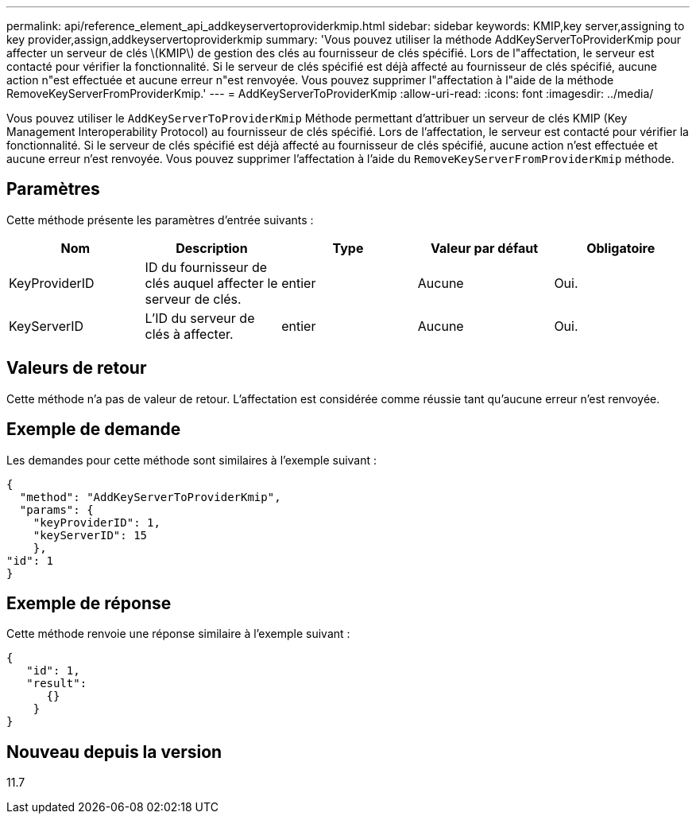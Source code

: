 ---
permalink: api/reference_element_api_addkeyservertoproviderkmip.html 
sidebar: sidebar 
keywords: KMIP,key server,assigning to key provider,assign,addkeyservertoproviderkmip 
summary: 'Vous pouvez utiliser la méthode AddKeyServerToProviderKmip pour affecter un serveur de clés \(KMIP\) de gestion des clés au fournisseur de clés spécifié. Lors de l"affectation, le serveur est contacté pour vérifier la fonctionnalité. Si le serveur de clés spécifié est déjà affecté au fournisseur de clés spécifié, aucune action n"est effectuée et aucune erreur n"est renvoyée. Vous pouvez supprimer l"affectation à l"aide de la méthode RemoveKeyServerFromProviderKmip.' 
---
= AddKeyServerToProviderKmip
:allow-uri-read: 
:icons: font
:imagesdir: ../media/


[role="lead"]
Vous pouvez utiliser le `AddKeyServerToProviderKmip` Méthode permettant d'attribuer un serveur de clés KMIP (Key Management Interoperability Protocol) au fournisseur de clés spécifié. Lors de l'affectation, le serveur est contacté pour vérifier la fonctionnalité. Si le serveur de clés spécifié est déjà affecté au fournisseur de clés spécifié, aucune action n'est effectuée et aucune erreur n'est renvoyée. Vous pouvez supprimer l'affectation à l'aide du `RemoveKeyServerFromProviderKmip` méthode.



== Paramètres

Cette méthode présente les paramètres d'entrée suivants :

|===
| Nom | Description | Type | Valeur par défaut | Obligatoire 


 a| 
KeyProviderID
 a| 
ID du fournisseur de clés auquel affecter le serveur de clés.
 a| 
entier
 a| 
Aucune
 a| 
Oui.



 a| 
KeyServerID
 a| 
L'ID du serveur de clés à affecter.
 a| 
entier
 a| 
Aucune
 a| 
Oui.

|===


== Valeurs de retour

Cette méthode n'a pas de valeur de retour. L'affectation est considérée comme réussie tant qu'aucune erreur n'est renvoyée.



== Exemple de demande

Les demandes pour cette méthode sont similaires à l'exemple suivant :

[listing]
----
{
  "method": "AddKeyServerToProviderKmip",
  "params": {
    "keyProviderID": 1,
    "keyServerID": 15
    },
"id": 1
}
----


== Exemple de réponse

Cette méthode renvoie une réponse similaire à l'exemple suivant :

[listing]
----
{
   "id": 1,
   "result":
      {}
    }
}
----


== Nouveau depuis la version

11.7
